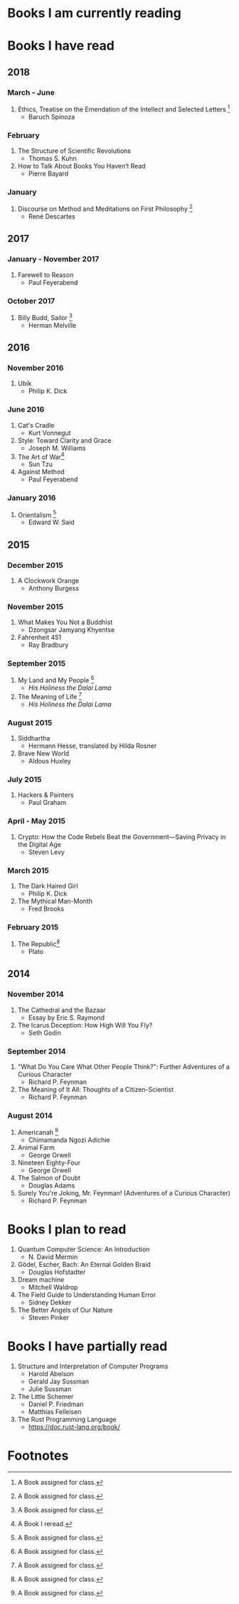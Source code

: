 * Books I am currently reading

* Books I have read
** 2018
*** March - June
1. Ethics, Treatise on the Emendation of the Intellect and Selected Letters [1]
   - Baruch Spinoza
*** February
1. The Structure of Scientific Revolutions
   - Thomas S. Kuhn
2. How to Talk About Books You Haven’t Read
   - Pierre Bayard
*** January
1. Discourse on Method and Meditations on First Philosophy [1]
   - René Descartes
** 2017
*** January - November 2017
1. Farewell to Reason
   - Paul Feyerabend
*** October 2017
1. Billy Budd, Sailor [1]
   - Herman Melville
** 2016
*** November 2016
1. Ubik
   - Philip K. Dick
*** June 2016
1. Cat's Cradle
   - Kurt Vonnegut
2. Style: Toward Clarity and Grace
   - Joseph M. Williams
3. The Art of War[2]
   - Sun Tzu
4. Against Method
   - Paul Feyerabend
*** January 2016
1. Orientalism [1]
   - Edward W. Said
** 2015
*** December 2015
1. A Clockwork Orange
   - Anthony Burgess
*** November 2015
1. What Makes You Not a Buddhist
   - Dzongsar Jamyang Khyentse
2. Fahrenheit 451
   - Ray Bradbury
*** September 2015
1. My Land and My People [1]
   - /His Holiness the Dalai Lama/
2. The Meaning of Life [1]
   - /His Holiness the Dalai Lama/
*** August 2015
1. Siddhartha
   - Hermann Hesse, translated by Hilda Rosner
2. Brave New World
   - Aldous Huxley
*** July 2015
1. Hackers & Painters
   - Paul Graham
*** April - May 2015
1. Crypto: How the Code Rebels Beat the Government—Saving Privacy in the Digital Age
   - Steven Levy
*** March 2015
1. The Dark Haired Girl
   - Philip K. Dick
2. The Mythical Man-Month
   - Fred Brooks
*** February 2015
1. The Republic[1]
   - Plato

** 2014
*** November 2014
1. The Cathedral and the Bazaar
   - Essay by Eric S. Raymond
2. The Icarus Deception: How High Will You Fly?
   - Seth Godin
*** September 2014
1. "What Do You Care What Other People Think?": Further Adventures of a Curious Character
   - Richard P. Feynman
2. The Meaning of It All: Thoughts of a Citizen-Scientist
   - Richard P. Feynman
*** August 2014
1. Americanah [1]
   - Chimamanda Ngozi Adichie
2. Animal Farm
   - George Orwell
3. Nineteen Eighty-Four
   - George Orwell
4. The Salmon of Doubt
   - Douglas Adams
5. Surely You're Joking, Mr. Feynman! (Adventures of a Curious Character)
   - Richard P. Feynman

* Books I plan to read
1. Quantum Computer Science: An Introduction
   - N. David Mermin
2. Gödel, Escher, Bach: An Eternal Golden Braid
   - Douglas Hofstadter
3. Dream machine
   - Mitchell Waldrop
4. The Field Guide to Understanding Human Error
   - Sidney Dekker
5. The Better Angels of Our Nature
   - Steven Pinker

* Books I have partially read
1. Structure and Interpretation of Computer Programs
   - Harold Abelson
   - Gerald Jay Sussman
   - Julie Sussman
2. The Little Schemer
   - Daniel P. Friedman
   - Matthias Felleisen
3. The Rust Programming Language
   - https://doc.rust-lang.org/book/

* Footnotes
[1] A Book assigned for class.

[2] A Book I reread.
  
